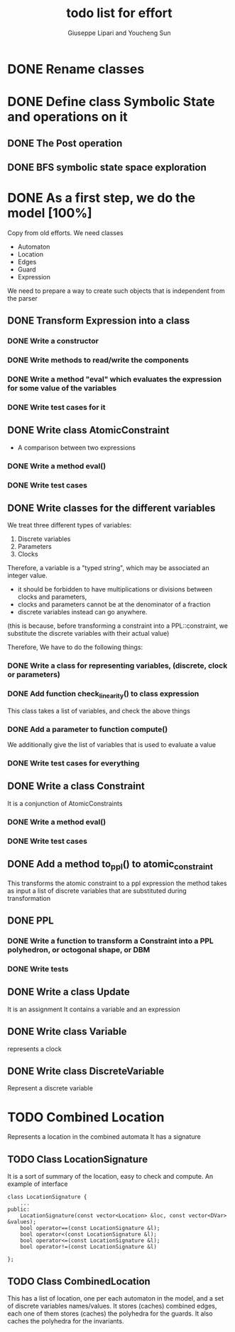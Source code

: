 #+TITLE: todo list for effort
#+author: Giuseppe Lipari and Youcheng Sun

* DONE Rename classes

* DONE Define class Symbolic State and operations on it
** DONE The Post operation
** DONE BFS symbolic state space exploration

* DONE As a first step, we do the model [100%]
  :PROPERTIES:
  :ORDERED:  t
  :END:
  Copy from old efforts. We need classes 
  - Automaton
  - Location
  - Edges
  - Guard 
  - Expression
  We need to prepare a way to create such objects that is independent from the parser

** DONE Transform Expression into a class
*** DONE Write a constructor 
*** DONE Write methods to read/write the components
*** DONE Write a method "eval" which evaluates the expression for some value of the variables
*** DONE Write test cases for it
   
** DONE Write class AtomicConstraint
   - A comparison between two expressions
*** DONE Write a method eval()
*** DONE Write test cases
** DONE Write classes for the different variables
    We treat three different types of variables:
    1) Discrete variables
    2) Parameters 
    3) Clocks
    Therefore, a variable is a "typed string", which may be associated
    an integer value.

    - it should be forbidden to have multiplications or divisions
      between clocks and parameters,
    - clocks and parameters cannot be at the denominator of a fraction
    - discrete variables instead can go anywhere. 

    (this is because, before transforming a constraint into a
    PPL::constraint, we substitute the discrete variables with 
    their actual value)

    Therefore, We have to do the following things:
*** DONE Write a class for representing variables, (discrete, clock or parameters)
*** DONE Add function check_linearity() to class expression
    This class takes a list of variables, and check the above things
*** DONE Add a parameter to function compute()
    We additionally give the list of variables that is used to evaluate a value
*** DONE Write test cases for everything


** DONE Write a class Constraint
   It is a conjunction of AtomicConstraints
*** DONE Write a method eval()
*** DONE Write test cases
** DONE Add a method to_ppl() to atomic_constraint
   This transforms the atomic constraint to a ppl expression
   the method takes as input a list of discrete variables that are 
   substituted during transformation

** DONE PPL
*** DONE Write a function to transform a Constraint into a PPL polyhedron, or octogonal shape, or DBM
*** DONE Write tests   
   
** DONE Write a class Update 
   It is an assignment 
   It contains a variable and an expression

** DONE Write class Variable 
   represents a clock

** DONE Write class DiscreteVariable
   Represent a discrete variable



  


* TODO Combined Location 
  Represents a location in the combined automata
  It has a signature


** TODO Class LocationSignature
   It is a sort of summary of the location, easy to check and compute.
   An example of interface
#+BEGIN_SRC c++
class LocationSignature {
    ...
public:
    LocationSignature(const vector<Location> &loc, const vector<DVar> &values);
    bool operator==(const LocationSignature &l);
    bool operator<(const LocationSignature &l);
    bool operator<=(const LocationSignature &l);
    bool operator!=(const LocationSignature &l)

};
#+END_SRC

** TODO Class CombinedLocation 
   This has a list of location, one per each automaton in the model,
   and a set of discrete variables names/values. It stores (caches)
   combined edges, each one of them stores (caches) the polyhedra for
   the guards. It also caches the polyhedra for the invariants. 
   
